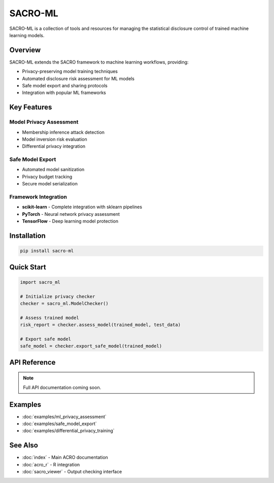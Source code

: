 =========
SACRO-ML
=========

SACRO-ML is a collection of tools and resources for managing the statistical disclosure control of trained machine learning models.

Overview
========

SACRO-ML extends the SACRO framework to machine learning workflows, providing:

* Privacy-preserving model training techniques
* Automated disclosure risk assessment for ML models
* Safe model export and sharing protocols
* Integration with popular ML frameworks

Key Features
============

Model Privacy Assessment
------------------------

* Membership inference attack detection
* Model inversion risk evaluation
* Differential privacy integration

Safe Model Export
-----------------

* Automated model sanitization
* Privacy budget tracking
* Secure model serialization

Framework Integration
---------------------

* **scikit-learn** - Complete integration with sklearn pipelines
* **PyTorch** - Neural network privacy assessment
* **TensorFlow** - Deep learning model protection

Installation
============

.. code-block:: bash

   pip install sacro-ml

Quick Start
===========

.. code-block:: python

   import sacro_ml
   
   # Initialize privacy checker
   checker = sacro_ml.ModelChecker()
   
   # Assess trained model
   risk_report = checker.assess_model(trained_model, test_data)
   
   # Export safe model
   safe_model = checker.export_safe_model(trained_model)

API Reference
=============

.. note::
   Full API documentation coming soon.

Examples
========

* :doc:`examples/ml_privacy_assessment`
* :doc:`examples/safe_model_export`
* :doc:`examples/differential_privacy_training`

See Also
========

* :doc:`index` - Main ACRO documentation
* :doc:`acro_r` - R integration
* :doc:`sacro_viewer` - Output checking interface